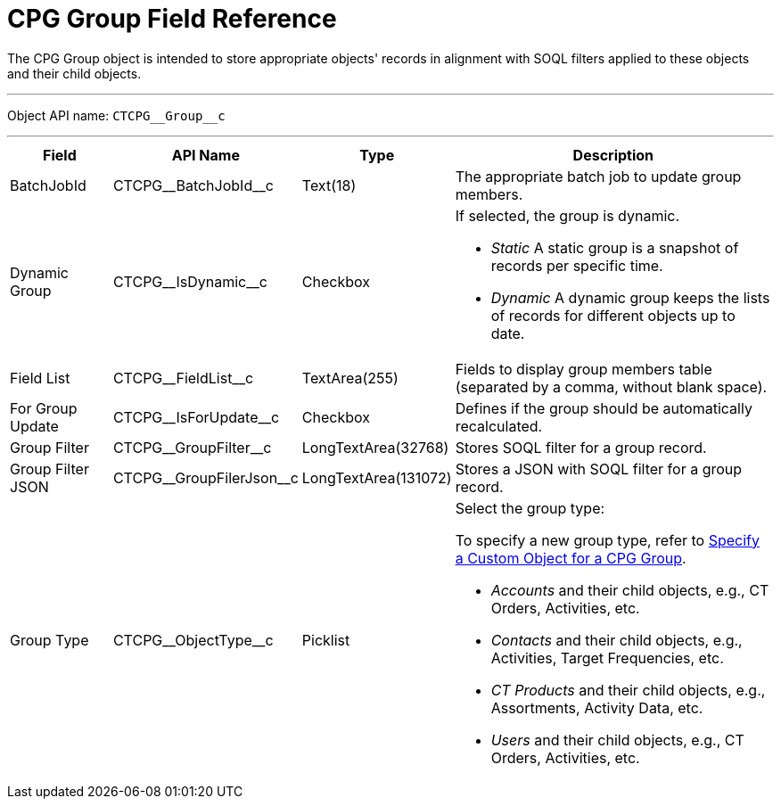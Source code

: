 = CPG Group Field Reference

The [.object]#CPG Group# object is intended to store appropriate
objects' records in alignment with SOQL filters applied to these objects
and their child objects.

'''''

Object API name: `CTCPG\__Group__c`

'''''

[width="100%",cols="15%,20%,10%,55%"]
|===
|*Field* |*API Name* |*Type* |*Description*

|BatchJobId |CTCPG\__BatchJobId__c |Text(18) |The appropriate
batch job to update group members.

|Dynamic Group |CTCPG\__IsDynamic__c |Checkbox a|
If selected, the group is dynamic.

* _Static_
A static group is a snapshot of records per specific time.
* _Dynamic_
A dynamic group keeps the lists of records for different objects up to
date.

|Field List |CTCPG\__FieldList__c |TextArea(255)  |Fields to
display group members table (separated by a comma, without blank space).

|For Group Update |​​CTCPG\__IsForUpdate__c |Checkbox
|Defines if the group should be automatically recalculated.

|Group Filter |CTCPG\__GroupFilter__c |LongTextArea(32768)
|Stores SOQL filter for a group record.

|Group Filter JSON |CTCPG\__GroupFilerJson__c
|LongTextArea(131072) |Stores a JSON with SOQL filter for a group
record.

|Group Type a|
CTCPG\__ObjectType__c



|Picklist a|
Select the group type:

To specify a new group type, refer to
xref:admin-guide/cpg-groups-management/specify-a-custom-object-for-a-cpg-group[Specify a Custom
Object for a CPG Group].

* _Accounts_ and their child objects,
e.g., [.object]#CT Orders#, [.object]#Activities#, etc.
* _Contacts_ and their child objects,
e.g., Activities, [.object]#Target Frequencies#, etc.
* _CT Products_ and their child objects,
e.g., [.object]#Assortments#, [.object]#Activity
Data#, etc.
* _Users_ and their child objects, e.g., [.object]#CT
Orders#, Activities, etc.

|===
